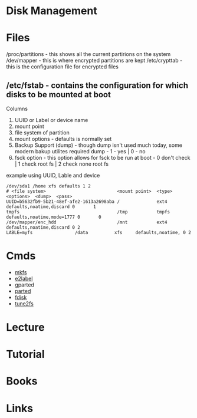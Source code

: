 #+TAGS: disk filesystem storage


* Disk Management
* Files
/proc/partitions - this shows all the current partirions on the system
/dev/mapper - this is where encrypted partitions are kept
/etc/crypttab - this is the configuration file for encrypted files
** /etc/fstab - contains the configuration for which disks to be mounted at boot
Columns
  1. UUID or Label or device name
  2. mount point
  3. file system of partition
  4. mount options - defaults is normally set
  5. Backup Support (dump) - though dump isn't used much today, some modern bakup utilites required dump - 1 - yes | 0 - no
  6. fsck option - this option allows for fsck to be run at boot - 0 don't check | 1 check root fs | 2 check none root fs

example using UUID, Lable and device
#+BEGIN_EXAMPLE
/dev/sda1 /home xfs defaults 1 2
# <file system>                           <mount point>  <type>  <options>  <dump>  <pass>     
UUID=b5632fb9-5b21-48ef-afe2-1613a2698aba /              ext4    defaults,noatime,discard 0       1
tmpfs                                     /tmp           tmpfs   defaults,noatime,mode=1777 0       0
/dev/mapper/enc_hdd                       /mnt           ext4    defaults,noatime,discard 0 2  
LABLE=myfs				  /data          xfs     defaults,noatime, 0 2
#+END_EXAMPLE

* Cmds
- [[file://home/crito/org/tech/cmds/mkfs.org][mkfs]]
- [[file://home/crito/org/tech/cmds/e2label.org][e2label]]
- gparted
- [[file://home/crito/org/tech/cmds/parted.org][parted]]
- [[file://home/crito/org/tech/cmds/fdisk.org][fdisk]]
- [[file://home/crito/org/tech/cmds/tune2fs.org][tune2fs]]

* Lecture
* Tutorial
* Books
* Links

